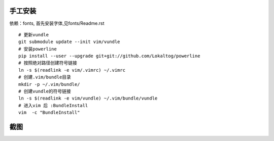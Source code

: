 手工安装
--------

依赖：fonts, 首先安装字体,见fonts/Readme.rst

::
    
    # 更新vundle
    git submodule update --init vim/vundle
    # 安装powerline
    pip install --user --upgrade git+git://github.com/Lokaltog/powerline 
    # 按照绝对路径创建符号链接
    ln -s $(readlink -e vim/.vimrc) ~/.vimrc   
    # 创建.vim/bundle目录
    mkdir -p ~/.vim/bundle/  
    # 创建vundle的符号链接
    ln -s $(readlink -e vim/vundle) ~/.vim/bundle/vundle  
    # 进入vim 后 :BundleInstall
    vim  -c "BundleInstall"

截图
----

.. image:: https://raw.github.com/hit9/dotfiles/master/vim/gvim.png
